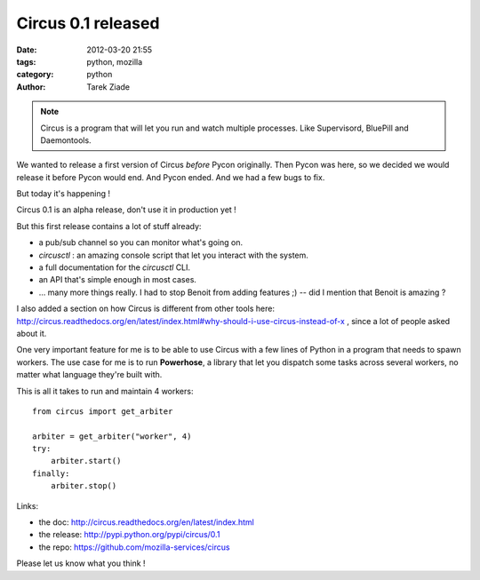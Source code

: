 Circus 0.1 released
###################

:date: 2012-03-20 21:55
:tags: python, mozilla
:category: python
:author: Tarek Ziade

.. image:: http://dl.dropbox.com/u/8617023/circus.png

.. note:: 

   Circus is a program that will let you run and watch multiple processes.
   Like Supervisord, BluePill and Daemontools.

We wanted to release a first version of Circus *before* Pycon
originally. Then Pycon was here, so we decided we would release
it before Pycon would end. And Pycon ended. And we had a few bugs
to fix.

But today it's happening !

Circus 0.1 is an alpha release, don't use it in production yet !

But this first release contains a lot of stuff already:

- a pub/sub channel so you can monitor what's going on.
- *circusctl* : an amazing console script that let you interact
  with the system.
- a full documentation for the *circusctl* CLI.
- an API that's simple enough in most cases.
- ... many more things really. I had to stop Benoit from adding
  features ;) -- did I mention that Benoit is amazing ?

I also added a section on how Circus is different from other tools here:
http://circus.readthedocs.org/en/latest/index.html#why-should-i-use-circus-instead-of-x ,
since a lot of people asked about it.

One very important feature for me is to be able to use Circus with 
a few lines of Python in a program that needs to spawn workers. The use case
for me is to run **Powerhose**, a library that let you dispatch some tasks
across several workers, no matter what language they're built with.

This is all it takes to run and maintain 4 workers::

    from circus import get_arbiter

    arbiter = get_arbiter("worker", 4)
    try:
        arbiter.start()
    finally:
        arbiter.stop()


Links:

- the doc: http://circus.readthedocs.org/en/latest/index.html
- the release: http://pypi.python.org/pypi/circus/0.1
- the repo: https://github.com/mozilla-services/circus

Please let us know what you think !
